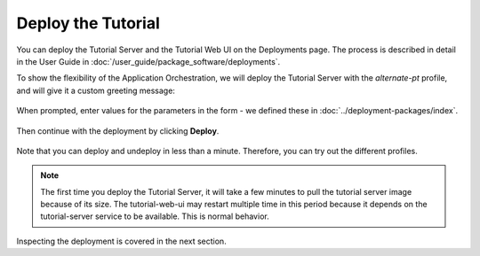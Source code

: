 Deploy the Tutorial
-------------------

You can deploy the Tutorial Server and the Tutorial Web UI on the Deployments page. The process is described
in detail in the User Guide in :doc:`/user_guide/package_software/deployments`.

To show the flexibility of the Application Orchestration, we will deploy the Tutorial
Server with the `alternate-pt` profile, and will give it a custom greeting message:



.. figure:: ../images/app-orch-deploy-tutorial-2.png
   :alt: Choose Alternate-PT Deployment Profile while deploying
   :align: center

When prompted, enter values for the parameters in the form - we defined these in
:doc:`../deployment-packages/index`.

.. figure:: ../images/app-orch-deploy-tutorial-3.png
   :alt: Fill in Parameter Templates for Tutorial Server while deploying
   :align: center

Then continue with the deployment by clicking **Deploy**.

.. figure:: ../images/app-orch-deploy-tutorial-6.png
   :alt: Deploy Tutorial Server with Alternate-PT Deployment Profile
   :align: center

Note that you can deploy and undeploy in less than a minute. Therefore, you can try out the different profiles.

.. note::
    The first time you deploy the Tutorial Server, it will take a few minutes to pull the tutorial server image
    because of its size. The tutorial-web-ui may restart multiple time in this period because it depends on the
    tutorial-server service to be available. This is normal behavior.

Inspecting the deployment is covered in the next section.
